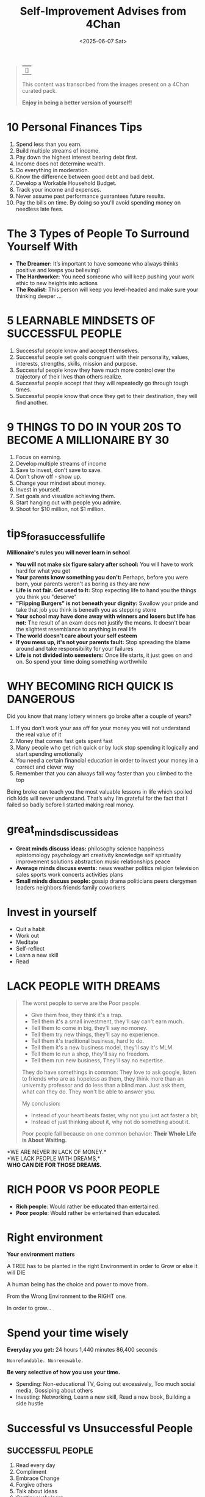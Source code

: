 #+title: Self-Improvement Advises from 4Chan
#+DATE: <2025-06-07 Sat>
#+startup: content

#+begin_quote
| ~󰎚~

This content was transcribed from the images present on a 4Chan curated pack.

*Enjoy in being a better version of yourself!*
#+end_quote

* 10 Personal Finances Tips
# Sun Jan 21 04:50:16 2024
1. Spend less than you earn.
2. Build multiple streams of income.
3. Pay down the highest interest bearing debt first.
4. Income does not determine wealth.
5. Do everything in moderation.
6. Know the difference between good debt and bad debt.
7. Develop a Workable Household Budget.
8. Track your income and expenses.
9. Never assume past performance guarantees future results.
10. Pay the bills on time. By doing so you'll avoid spending money on needless late fees.
* The 3 Types of People To Surround Yourself With
- *The Dreamer:* It’s important to have someone who always thinks positive and keeps you believing!
- *The Hardworker:* You need someone who will keep pushing your work ethic to new heights into actions
- *The Realist:* This person will keep you level-headed and make sure your thinking deeper ...
* 5 LEARNABLE MINDSETS OF SUCCESSFUL PEOPLE
1. Successful people know and accept themselves.
2. Successful people set goals congruent with their personality, values, interests, strengths, skills, mission and purpose.
3. Successful people know they have much more control over the trajectory of their lives than others realize.
4. Successful people accept that they will repeatedly go through tough times.
5. Successful people know that once they get to their destination, they will find another.
* 9 THINGS TO DO IN YOUR 20S TO BECOME A MILLIONAIRE BY 30
1. Focus on earning.
2. Develop multiple streams of income
3. Save to invest, don't save to save.
4. Don't show off - show up.
5. Change your mindset about money.
6. Invest in yourself.
7. Set goals and visualize achieving them.
8. Start hanging out with people you admire.
9. Shoot for $10 million, not $1 million.
* tips_for_a_successful_life
*Millionaire's rules you will never learn in school*
- *You will not make six figure salary after school:* You will have to work hard for what you get
- *Your parents know something you don't:* Perhaps, before you were born, your parents weren't as boring as they are now
- *Life is not fair. Get used to It:* Stop expecting life to hand you the things you think you "deserve"
- *"Flipping Burgers" is not beneath your dignity:* Swallow your pride and take that job you think is beneath you as stepping stone
- *Your school may have done away with winners and losers but life has not:* The result of an exam does not justify the means. It doesn't bear the slightest resemblance to anything in real life
- *The world doesn't care about your self esteem*
- *If you mess up, it's not your parents fault:* Stop spreading the blame around and take responsibility for your failures
- *Life is not divided into semesters:* Once life starts, it just goes on and on. So spend your time doing something worthwhile
* WHY BECOMING RICH QUICK IS DANGEROUS
Did you know that many lottery winners go broke after a couple of years?
1. If you don’t work your ass off for your money you will not understand the real value of it
2. Money that comes fast gets spent fast
3. Many people who get rich quick or by luck stop spending it logically and start spending emotionally
4. You need a certain financial education in order to invest your money in a correct and clever way
5. Remember that you can always fall way faster than you climbed to the top

Being broke can teach you the most valuable lessons in life which spoiled rich kids will never understand.
That’s why I’m grateful for the fact that I failed so badly before I started making real money.
* great_minds_discuss_ideas
- *Great minds discuss ideas:* philosophy science happiness epistomology psychology art creativity knowledge self spirituality improvement solutions abstraction music relationships peace
- *Average minds discuss events:* news weather politics religion television sales sports work concerts activities plans
- *Small minds discuss people:* gossip drama politicians peers clergymen leaders neighbors friends family coworkers
* Invest in yourself
- Quit a habit
- Work out
- Meditate
- Self-reflect
- Learn a new skill
- Read
* LACK PEOPLE WITH DREAMS
#+begin_quote
The worst people to serve are the Poor people.

- Give them free, they think it's a trap.
- Tell them it's a small investment, they'll say can't earn much.
- Tell them to come in big, they'll say no money.
- Tell them try new things, they'll say no experience.
- Tell them it's traditional business, hard to do.
- Tell them it's a new business model, they'll say it's MLM.
- Tell them to run a shop, they'll say no freedom.
- Tell them run new business, They'll say no expertise.

They do have somethings in common: They love to ask google, listen to friends who are as hopeless as them, they think more than an university professor and do less than a blind man. Just ask them, what can they do.
They won't be able to answer you.

My conclusion:
- Instead of your heart beats faster, why not you just act faster a bit;
- Instead of just thinking about it, why not do something about it.
Poor people fail because on one common behavior: *Their Whole Life is About Waiting.*
#+end_quote
*WE ARE NEVER IN LACK OF MONEY.*\\
*WE LACK PEOPLE WITH DREAMS,*\\
*WHO CAN DIE FOR THOSE DREAMS.*
* RICH POOR VS POOR PEOPLE
- *Rich people*: Would rather be educated than entertained.
- *Poor people*: Would rather be entertained than educated.
* Right environment
*Your environment matters*

A TREE has to be planted in the right Environment in order to Grow or else it will DIE

A human being has the choice and power to move from.

From the Wrong Environment to the RIGHT one.

In order to grow...
* Spend your time wisely
*Everyday you get:* 24 hours 1,440 minutes 86,400 seconds

=Nonrefundable. Nonrenewable.=

*Be very selective of how you use your time.*
- Spending: Non-educational TV, Going out excessively, Too much social media, Gossiping about others
- Investing: Networking, Learn a new skill, Read a new book, Building a side hustle
* Successful vs Unsuccessful People
** SUCCESSFUL PEOPLE
1. Read every day
2. Compliment
3. Embrace Change
4. Forgive others
5. Talk about ideas
6. Continuously learn
7. Accept responsibility for their failures
** UNSUCCESSFUL PEOPLE
1. Watch TV every day
2. Criticize
3. Fear change
4. Hold a grudge
5. Talk about people
6. Think they know it all
7. Blame others for their failures
* Surround yourself with good people
Surround yourself with people that push you to do better.

No drama or negativity.

Just higher goals and higher motivation.

Good times and positive energy.

No jealousy or hate.

Simply bringing out the absolute best in each other.
* Successful vs Unsuccessful People
** SUCCESSFUL PEOPLE
1. Give other people credit for their victories
2. Exude joy
3. Share information and data
4. Continuously learn
5. Keep a journal
6. Keep a "TO-DO Project" list
7. Talk about ideas
8. Set goals and develop life plans
9. Want others to succeed
10. Operate from a transformational perspective
11. Accept responsibility
12. Read everyday
13. Keep a "TO-*BE*" list
14. Forgive others
15. Embrace change
16. Compliment
** UNSUCCESSFUL PEOPLE
1. Secretely hope others to fail
2. Don't know what they want to be
3. Blame others for their failures
4. Hold a grudge
5. Talk about people
6. Fly by their seats or their pants
7. Take all credits of their victories
8. Operate from a transactional perspective
9. Exude anger
10. Horde information and data
11. Say they keep a journal but they don't
12. Think they know it all
13. Fear change
14. Criticize
15. Have a sense of entitlement
16. Never set goals
* Little chickens
Most People are poor because, when it comes to investing, the world is filled with Chickens Littles running around yelling, "The sky is falling! The sky is falling!" And Chickens Littles are effective, because everyone of us is a little chicken.\\
It often takes great Courage to not let rumors and talk of doom and gloom affect your doubts and fears.\\
But a savvy investor knows that the seemingly worst of times is actually the best of times to make money.\\
When everyone else is too afraid to act, they pull the trigger and are rewarded.
* Make money: The startup way
1. *Find a product* (or a idea) that is popular but not perfect.
2. Buy one and *study* it in detail
3. Figure out how to *improve*
4. Make a *prototype*
5. *Show* the prototype o 100 people
6. *Remake it*, until people start ordering it (ex. Kickstarter)
7. Find a *co-founder* who can build it with you
8. *Split* with your co-founder 50% (use vesting)
9. Find a person with a lot of money, an *investor*
10. *Give* her 10% of your company
11. *Make* the product
12. *Sell your product* to 1 million people
13. Get *more money*
14. List your company on *stock exchange* like NASDAQ
15. Your investor, your co-founder and you all make money when you *sell shares* there
* You need 3 hobbies
# Sun Jan 21 05:58:38 2024
- One to keep you *creative*
- One to keep you *in shape*
- One to make you *money*
* 10 simple rules for self-improvement
- Find the right circle
- Educate yourself daily
- Get comfortable being uncomfortable
- Avoid negative people
- Take up a new life challenge
- Write down your goals
- Wake up early
- Improve upon your strengths
- Ask for feedback
- Acklowledge your flaws
* 10 things that require zero talent
- Being on time
- Work ethic
- Effort
- Body language
- Energy
- Attitude
- Passion
- Being coachable
- Doing extra
- Being prepared
* 19 Habits to live by
- Network.
- Dream big.
- Plan ahead.
- Get up early.
- Stay focused.
- Watch less TV.
- Read more books.
- Invest in yourself.
- Avoid time wasters.
- Take calculated risks.
- Write down your goals.
- Live on less than you make.
- Make your health a priority.
- Do work that matters to you.
- Learn from people you admire.
- Foster meaningful relationships.
- Take action, even when it's scary.
- Cultivate an attitude of gratitude.
- Have a powerful and inspiring "why".
* Three simple rules in life
1. If you do not *go* after what you want, you'll never have it.
2. If you do not *ask* the answer will always be *no*.
3. If you do not step *forward*, you *always* be in the same place
* 4 Ways to invest your time wisely
1. Turn off television.
  - Try educational YouTube videos instead.
2. Read more books
  - Aim for 30 minutes per day of uninterrupted reading.
3. Listen to podcasts.
  - Try replacing music with a podcast during your commute.
4. Plan your day the night before.
  - Use a journal to structure your goals throughout the day
* Adopt the mindset
You choose how you experience life. You can't choose the cards you were dealt but you choose what to do with them.

STOP VIEWING YOURSELF AS A VICTIM\\
"Avenger" and "Survivor" self-images presuppose victimhood.

BE TRULY INDEPENDENT

** Practice Mindfulness Meditation
You can't just resolve to think in a new way.\\
You have a million more or less conscious narratives in your head that influence everything. Work to get rid of them. Learn to be objective and control your emotions.

Being more mindful is also the pre-requisite for any following advice.

RESEARCH THE PRATICE, put the work in, don't expect an instasnt fix.
** Stay In The Present Moment
Stop fantasizing about the future. Stop dreading it.\\
Stop wallowing in the past mistakes. Stop thinking how much better things used to be.

Think objectively what you want from the future, and non-judgmentally learn from past.
** Set Goals
Look at yourself and objectively decite what you CAN improve upon first.

DO NOT think about what you "should" improve upon first. If you're spending months or years thinking "I need to do X" while not actually not making any progress, it's clearly not the thing you need to be focusing on.

Hold yourself accountable but realize that fuck ups are just there to help you re-calibrate your compass.
*** Improve Your "Stuff"
Keep your surroundings clean to a level you are truly satisfied with.

Temperately acquire things that you like, that inspire you and that make you comfortable but realize that barely anything you can buy is truly necessary.\\
Get rid of things that do nothing for you.

Recycle. Invest in Quality and Sustainability

Save money. Even if it's just a fraction of what you make. do it.
**** Have Beneficial Hobbies
Acquire hobbies that rejuvenate you. Doesn't matter what it is, if it replenishes your energy, good. If starts to drain, it's not a hobby, it's an addiction.

Also acquire hobbies that improve your skills. Learn a second language. Create. Read
*** Improve Your Fitness Level
Figure out what your specific goal is. Aesthetics? Functional Strength? Good Cardio? Raw Power? Mix of all?

Seek help in building a workout regime that lines up with what you want and what you actually do.

START SMALL, learn correct techniques.

Sore muscles are fine. Aching joints, stinging bones are not.
**** Lose/Gain Weight
LEARN TO COUNT CALORIES

Adopt eating habits that advance your goal, that you actually stick to. There could be the greatest, scientifically proven diet out there and it will do absolutely nothing for you if you aren't sticking to it.
**** Groom Yourself
Brush your teeth twice a day. Floss. Have regular dental exams.

Get a hairstyle that suits you and that you will actually maintain. Ask your barber.

Use deodorant but be careful about using too much scented products.

Find a skincare regime that works for you. If it ain't broke, don't fix it.
*** Improve Mental Health
**** Improve Social Skills
Stop thinking you NEED other people. This is not some edgy nihilism, just a way to healthy social interactions.

Welcome everyone without judgment

But stop desperate grasping for people because you think you "should" have friends or you "should" be in a relationship.

YOU HAVE ALL THE VALIDATION AND LOVE YOU NEED INSIDE YOURSELF

And truly realizing this will make you far more attractive than anything else

See yourself in everyone

Spend at least 5 minutes thinking about that sentence. Write it on paper and wrestle with it.
**** Improve Work
DON'T BE A WHINER. This doesn't mean never give constructive critique when given an opportunity, just don't be the guy always moaning about how hard something is. Nothing wrong with being dissatisfied either, just keep complaints out of the day-to-day professional setting.

Be dependable, not charitable. If something extra is within the scope of your duties, do it. Stay that much ahead of your work. If it's clearly you taking someone else's work, kindly refuse.\\
This can be very hard.

AVOID DRAMA. Don't gossip, don't talk shit about people.
# this part is relevant

Avoid bringing work home (bar homework).
* Allow things to pass
You will continue to suffer if you have an emotional reaction to everything is said to you.

True power is sitting back and observing things with logic. True power is restraint. If words control you that means everyone else can control you.

Breathe and allow things to pass.
* Confort is a drug
Once you get used to it, it becomes addicting.

Give a weak mean consistent sex, good food, cheap entertainment and he'll throw his ambitions right out the window.

*The comfort zone is where dreams go die*
# awesome phrase. i love it
* Do not try to change the world
#+begin_quote
Everyone things of changing the world, but no one things of changing himself.

-- Leo Tolstoy
#+end_quote
* Five Things Mentally Strong People Do
- They enjoy their time alone.
  They hold themselves accountable for their actions.
- They celebrate the success of others.
  They surround themselves with greatness.
- They have great health habits. From sleep to hot they eat, they own mind, body and spirit.
- They embrace and celebrate change.
  They know that change is constant with life.
- They invest time and energy into the present.
  They're able to focus on the tasks at hand.
* Great minds
*GREAT* people talk about *IDEAS*

*AVERAGE* people talk about *THINGS*

*SMALL* people talk about *OTHER PEOPLE*
* Growth and Fixed Mindset
** Growth Mindset
1. Embraces challenges
2. Persists in the face of setbacks
3. Sees effort as the path to mastery
4. Learns from criticism
5. Find lessons and inspiration in the success of others
** Fixed Mindset
1. Avoid challenges
2. Gets frustrated or gives up easily
3. Thinks potential is predetermined
4. Take criticism personally
5. Feels threatened by the success of others
* Inferior and Superior Man
#+begin_quote
The inferior man argues about his rights, while the superior man imposes duties on himself

Wagner Clemente Soto
#+end_quote
* Learn How To...
- Have fun without drinking
- Talk without mobile
- Dream without drugs
- Smile without selfies
- Love without conditions
* Lions don't roar
Lions don't have to roar. There is power in silence, confidence, and persistence.\\
Those who work don't talk, and those who talk don't work. Handle your business. Measure your efforts by results. Focus your time, energy, and activity on mastering and executing a plan.

*Avoid the energy draining practice of telling people what you're going to do.*
# crucial thing

Instead, spend your time and effort in doing the things that are necessary to accomplish your goals. Keep your focus. and stay determined in order to pursue your dream.

*Let your work, not your words, speak for itself.*

You deserve!
* Do Not associate With The Ignorant
#+begin_quote
If a wayfarer fails to find\\
one better or equal,\\
steadfast he should fare alone\\
for a fools no fellowship.
#+end_quote

Explanation: People need companions. But if one does not find a person who is better than, or at least equal to oneself, it is better to be alone rather than keep company with foolish people. There is no profitable companionship with fools.
* FAILURE
HOW TO OVERCOME THE FEAR OF IT.
1. Use it an opportunity to grow.
   "If you learn from defeat, you haven't really lost."
2. Figure out why you failed.
   "If you're not failing every now and again, it’s a sign you're not doing anything very innovative."
3. Failure is NOT FINAL.
   "Our greatest glory is not in never failing, but in rising every time we fail."
4. Stay Positive, It's all perspective.
   "I have not failed, I just found 10,000 ways that won't work."
* Spend on interior
#+begin_quote
Most people spend more on the exterior of their head than the interior.
#+end_quote
* Be consistent
SUCCESS DOESN'T COME FROM WHAT YOU DO OCCASIONALLY, BUT WHAT YOU CONSISTENTLY.
* You in 5 Years
#+begin_quote
The person you will be in five years depends largely on the books you read, the people you spend time with, the food you eat, the habits you adopt, and the conversations you engage in today.

Ruben Chavez
#+end_quote
* THE TWO SPIRITUAL CURRENCIES
There are two "Spiritual Currencies": *Time* and *Attention*.

This analogy can be seen very readily in the sayings "Spending Time" and "Paying Attention".

Whatever information or endeavors we put our time and attention toward, we end up getting something in return for that investment.

This return could come in the form of knowledge, understanding, skills, expertise, and empowerment, if we invest our Spiritual Currencies wisely.
* 29 ways to stay creative
1. Make lists
2. Carry a *notebook* everywhere
3. *Try free writing*
4. *Get away* from the computer
5. Quit beating *yourself* up
6. Take *breaks*
7. *Sing* in the shower
8. Drink *coffee*
9. *Listen* to new music
10. *Be open*
11. Surround yourself with *creative people*
12. Get *feedback*
13. *Collaborate*
14. *Don't give up*
15. Practice, *practice* and practice
16. Allow yourself to make *mistakes*
17. Go somewhere *new*
18. Count your *blessings*
19. Get lots of *rest*
20. Take *risks*
21. *BREAK THE RULES*
22. *Don't force it*
23. Read a page of *the dictionary*
24. Create a *framework*
25. Stop trying to be someone else's *perfect*
26. Got an *idea*? Write it down!
27. *Clean* your work place
28. *HAVE FUN*
29. *FINISH* something
* FRIENDS
#+begin_quote
You are the average of the *five people* you associate with most, so do not *underestimate* the effects of your pessimistic, unambitious, or disorganized friends. If someone isn't *making you stronger*, they're making you weaker.

-- Tim Ferriss
#+end_quote
* TO DO
- THINK POSITIVELY
- NETWORK WELL
- EXERCISE DAILY
- EAT HEALTHLY
- WORK HARD
- STAY STRONG
- BUILD FAITH
- WORRY LESS
- READ MORE
- BE HAPPY
- VOLUNTEER FREELY
- RELAX OFTEN
- LOVE ALWAYS
- LIVE FOREVER
* Educate yourself
When a question about a certain topic pops up, google it. Watch movies and documentaries. When something sparks your interest, read about it. Read read read. Study, learn stimulate your brain. Don't just rely on the school system, educate that beautiful mind of yours..
* Unhelpful thinking styles
** All or nothing thinking
Sometimes called "black and white thinking"

If I'm not perfect I have failed.

Either I do it right or not at all
** Mental filter
Only paying attention to certain types of evidence.

Noticing our failures but not seeking successes
** Jumping to conclusions
There's two key types of jumping to conclusions
- *Mind reading:* Imagining we know what others are thinking
- *Fortune telling:* Predicting the future
** Emotional reasoning
Assuming that because you feel a certain way what we think myst be true
#+begin_quote
I feel embarrassed so I must be an idiot
#+end_quote
** Labeling
Assigning labels to ourselves or other people
** Over-generalizing
Seeing a pater based upon a single event, or being overly broad in the conclusions we draw.
** Disqualifying the positive
Discounting the good things that happened or that you have done for some reason or another
#+begin_quote
That doesn't matter
#+end_quote
** Magnification (catastrophising) and Minimization
Blowing things out of proportion (catastrophising), or inappropriately shrinking something to make it seem less important.
** Should, must...
Using critical words like "should", "must" or "ought" can make us feel guilty, or like we already failed

If we apply "shoulds" to other people the result is often frustration.
** "This is my fault"
Blaming yourself or taking responsibility for something that wasn't your completely your fault

Conversely, blaming other people for something that was your fault.
* Why Only Few Succeed
- They know their *WHY*
- They value their *SLEEP*
- They live below *THEIR MEANS*
- They focus on *EDUCATION*
- They prioritize their *HEALTH*
* Why People Give Up
- Expect fast results
- Stop believing in themselves
- Get stuck in the past
- Dwell on mistakes
- Fear the future
- Resist change
- Give up their power
- Believe in their weakness
- Feel the world owes them something
- Fear failure more than desire success
- Never visualize what is possible
- Feel they have something to lose
- Overwork
- Assume their problems are unique
- See failure as the signal to turn back
- Feel sorry for themselves
# Sun Jan 21 07:42:55 2024

* Maybe not from 4Chan
** VERDADES QUE VOCE NAO QUER LER
1. Você não alcança seus *OBJETIVOS* porque não tem disciplina.
2. Se suas metas não tem um *MÉTODO*, elas são apenas sonhos.
3. Ter um *PLANO B* nao vai te levar a lugar algum.
4. Se você esperar as condições perfeitas, *NUNCA* vai comecar.
5. Ideias não servem de *NADA* se não forem colocadas em prática.
6. A mudança que você quer está na *DECISAO* que você não toma.
** ENTENDENDO SUAS HABILIDADES
*** Aprecie seu esforço.
Porque você está disposto a dar uma boa olhada em onde você já é forte e onde você pode melhorar, você já é uma pessoa forte. É preciso coragem para sentar e fazer esse trabalho. Dê um tapinha nas costas do seu eu incrível e lembre-se de que você é uma pessoa incrível.
*** Anote o que você faz
Para identificar seus pontos fortes e fracos, pense nas atividades das quais você mais participa ou das quais tem mais prazer. Passe uma semana ou mais anotando todas as atividades que você faz ao longo de um determinado dia, classificando-as de um a cinco, dependendo do quanto você gosta de fazer ou participar delas.
*** Reflita sobre seus valores
Às vezes, pode ser difícil identificar nossos pontos fortes e fracos porque não dedicamos tempo para esclarecer nossos valores fundamentais. Essas são as crenças que moldam como você pensa sobre si mesmo, os outros e o mundo ao seu redor. Eles são fundamentais para a sua forma de encarar a vida. Tirar algum tempo para identificar seus valores o ajudará a decidir se os aspectos de sua vida são pontos fortes ou fracos para você, independentemente do que os outros possam sentir sobre eles.
*** Examine suas respostas para temas e padrões
Depois de refletir sobre seus valores, examine as respostas para coisas que podem se repetir. Por exemplo, talvez você admire Bill Gates e Richard Branson por seu espírito empreendedor e criatividade. Isso sugere que você pode valorizar Ambição, Competição e Ingenuidade. Talvez você mude a pobreza em sua comunidade para que todos tenham casa e comida. Isso sugere que você pode valorizar a Comunidade, Ajudando a Sociedade ou Fazendo a Diferença. Você pode ter vários valores fundamentais.
*** Determine se sua vida se alinha com seus valores
Às vezes, podemos sentir que temos uma fraqueza em uma área específica quando nossas vidas não se alinham com nossos valores fundamentais, por qualquer motivo. Viver uma vida alinhada com seus valores é chamado de vida "congruente com os valores" e pode levar a maiores sentimentos de satisfação e sucesso.
*** Considere os significados situacionais
Pense sobre o que constitui pontos fortes ou fracos em relação às convenções sociais ou costumes em seu contexto local. As convenções sociais são um conjunto de regras que governam a interação interpessoal que foram estabelecidas como funcionais dentro de uma determinada área geológica ou cultura, esperançosamente para ajudar a manter limites sociais saudáveis. Saber como eles diferem dependendo de onde você mora pode ajudá-lo a determinar o que pode ser visto como um ponto forte ou fraco nessa localização geográfica específica.
